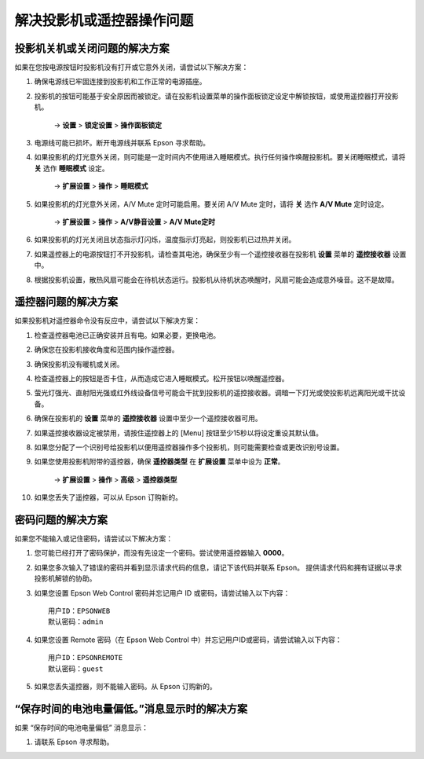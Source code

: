 解决投影机或遥控器操作问题
============================
投影机关机或关闭问题的解决方案
--------------------------------

如果在您按电源按钮时投影机没有打开或它意外关闭，请尝试以下解决方案：

1. 确保电源线已牢固连接到投影机和工作正常的电源插座。

2. 投影机的按钮可能基于安全原因而被锁定。请在投影机设置菜单的操作面板锁定设定中解锁按钮，或使用遥控器打开投影机。
    
    → **设置** > **锁定设置** > **操作面板锁定**

3. 电源线可能已损坏。断开电源线并联系 Epson 寻求帮助。

4. 如果投影机的灯光意外关闭，则可能是一定时间内不使用进入睡眠模式。执行任何操作唤醒投影机。要关闭睡眠模式，请将 **关** 选作 **睡眠模式** 设定。

    → **扩展设置** > **操作** > **睡眠模式**

5. 如果投影机的灯光意外关闭，A/V Mute 定时可能启用。要关闭 A/V Mute 定时，请将 **关** 选作 **A/V Mute** 定时设定。

    → **扩展设置** > **操作** > **A/V静音设置** > **A/V Mute定时**

6. 如果投影机的灯光关闭且状态指示灯闪烁，温度指示灯亮起，则投影机已过热并关闭。

7. 如果遥控器上的电源按钮打不开投影机，请检查其电池，确保至少有一个遥控接收器在投影机 **设置** 菜单的 **遥控接收器** 设置中。

8. 根据投影机设置，散热风扇可能会在待机状态运行。投影机从待机状态唤醒时，风扇可能会造成意外噪音。这不是故障。


遥控器问题的解决方案
--------------------------
如果投影机对遥控器命令没有反应中，请尝试以下解决方案：

1. 检查遥控器电池已正确安装并且有电。如果必要，更换电池。

2. 确保您在投影机接收角度和范围内操作遥控器。

3. 确保投影机没有暖机或关闭。

4. 检查遥控器上的按钮是否卡住，从而造成它进入睡眠模式。松开按钮以唤醒遥控器。

5. 萤光灯强光、直射阳光强或红外线设备信号可能会干扰到投影机的遥控接收器。调暗一下灯光或使投影机远离阳光或干扰设备。

6. 确保在投影机的 **设置** 菜单的 **遥控接收器** 设置中至少一个遥控接收器可用。

7. 如果遥控接收器设定被禁用，请按住遥控器上的 [Menu] 按钮至少15秒以将设定重设其默认值。

8. 如果您分配了一个识别号给投影机以便用遥控器操作多个投影机，则可能需要检查或更改识别号设置。

9. 如果您使用投影机附带的遥控器，确保 **遥控器类型** 在 **扩展设置** 菜单中设为 **正常**。
    
    → **扩展设置** > **操作** > **高级** > **遥控器类型**

10. 如果您丢失了遥控器，可以从 Epson 订购新的。


密码问题的解决方案
--------------------------
如果您不能输入或记住密码，请尝试以下解决方案：

1. 您可能已经打开了密码保护，而没有先设定一个密码。尝试使用遥控器输入 **0000**。

2. 如果您多次输入了错误的密码并看到显示请求代码的信息，请记下该代码并联系 Epson。 提供请求代码和拥有证据以寻求投影机解锁的协助。

3. 如果您设置 Epson Web Control 密码并忘记用户 ID 或密码，请尝试输入以下内容： ::

    用户ID：EPSONWEB
    默认密码：admin

4. 如果您设置 Remote 密码（在 Epson Web Control 中）并忘记用户ID或密码，请尝试输入以下内容： ::

    用户ID：EPSONREMOTE
    默认密码：guest

5. 如果您丢失遥控器，则不能输入密码。从 Epson 订购新的。


“保存时间的电池电量偏低。”消息显示时的解决方案
--------------------------------------------------
如果 “保存时间的电池电量偏低” 消息显示：

1. 请联系 Epson 寻求帮助。